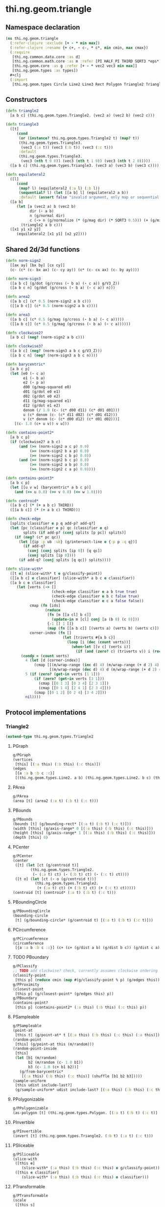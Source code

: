 #+SEQ_TODO:       TODO(t) INPROGRESS(i) WAITING(w@) | DONE(d) CANCELED(c@)
#+TAGS:           Write(w) Update(u) Fix(f) Check(c) noexport(n)
#+EXPORT_EXCLUDE_TAGS: noexport

* thi.ng.geom.triangle
** Namespace declaration
#+BEGIN_SRC clojure :tangle babel/src-cljx/thi/ng/geom/triangle.cljx :mkdirp yes :padline no
  (ns thi.ng.geom.triangle
    (:refer-clojure :exclude [+ - * min max])
    (:refer-clojure :rename {+ c+, - c-, * c*, min cmin, max cmax})
    (:require
     [thi.ng.common.data.core :as d]
     [thi.ng.common.math.core :as m :refer [PI HALF_PI THIRD SQRT3 *eps*]]
     [thi.ng.geom.core :as g :refer [+ - * vec2 vec3 min max]]
     [thi.ng.geom.types :as types])
    ,#+clj
    (:import
     [thi.ng.geom.types Circle Line2 Line3 Rect Polygon Triangle2 Triangle3]))
#+END_SRC
** Constructors
#+BEGIN_SRC clojure :tangle babel/src-cljx/thi/ng/geom/triangle.cljx
  (defn triangle2
    [a b c] (thi.ng.geom.types.Triangle2. (vec2 a) (vec2 b) (vec2 c)))
  
  (defn triangle3
    ([t]
       (cond
        (or (instance? thi.ng.geom.types.Triangle2 t) (map? t))
        (thi.ng.geom.types.Triangle3.
         (vec3 (:a t)) (vec3 (:b t)) (vec3 (:c t)))
        :default
        (thi.ng.geom.types.Triangle3.
         (vec3 (nth t 0 0)) (vec3 (nth t 1 0)) (vec3 (nth t 2 0)))))
    ([a b c] (thi.ng.geom.types.Triangle3. (vec3 a) (vec3 b) (vec3 c))))
  
  (defn equilateral2
    ([l]
       (cond
        (map? l) (equilateral2 (:a l) (:b l))
        (sequential? l) (let [[a b] l] (equilateral2 a b))
        :default (assert false "invalid argument, only map or sequential supported"))) ;; TODO
    ([a b]
       (let [a (vec2 a) b (vec2 b)
             dir (- a b)
             n (g/normal dir)
             c (-> n (g/normalize (* (g/mag dir) (* SQRT3 0.5))) (+ (g/mix a b)))]
         (triangle2 a b c)))
    ([x1 y1 x2 y2]
       (equilateral2 [x1 y1] [x2 y2])))
#+END_SRC
** Shared 2d/3d functions
#+BEGIN_SRC clojure :tangle babel/src-cljx/thi/ng/geom/triangle.cljx
  (defn norm-sign2
    [[ax ay] [bx by] [cx cy]]
    (c- (c* (c- bx ax) (c- cy ay)) (c* (c- cx ax) (c- by ay))))
  
  (defn norm-sign3
    ([a b c] (g/dot (g/cross (- b a) (- c a)) g/V3_Z))
    ([a b c n] (g/dot (g/cross (- b a) (- c a)) n)))
  
  (defn area2
    ([a b c] (c* 0.5 (norm-sign2 a b c)))
    ([[a b c]] (c* 0.5 (norm-sign2 a b c))))
  
  (defn area3
    ([a b c] (c* 0.5 (g/mag (g/cross (- b a) (- c a)))))
    ([[a b c]] (c* 0.5 (g/mag (g/cross (- b a) (- c a))))))
  
  (defn clockwise2?
    [a b c] (neg? (norm-sign2 a b c)))
  
  (defn clockwise3?
    ([a b c] (neg? (norm-sign3 a b c g/V3_Z)))
    ([a b c n] (neg? (norm-sign3 a b c n))))
  
  (defn barycentric*
    [a b c p]
    (let [e0 (- c a)
          e1 (- b a)
          e2 (- p a)
          d00 (g/mag-squared e0)
          d01 (g/dot e0 e1)
          d02 (g/dot e0 e2)
          d11 (g/mag-squared e1)
          d12 (g/dot e1 e2)
          denom (/ 1.0 (c- (c* d00 d11) (c* d01 d01)))
          u (c* denom (c- (c* d11 d02) (c* d01 d12)))
          v (c* denom (c- (c* d00 d12) (c* d01 d02)))]
      [(c- 1.0 (c+ u v)) v u]))
  
  (defn contains-point2*
    [a b c p]
    (if (clockwise2? a b c)
        (and (>= (norm-sign2 a c p) 0.0)
             (>= (norm-sign2 b a p) 0.0)
             (>= (norm-sign2 c b p) 0.0))
        (and (>= (norm-sign2 b c p) 0.0)
             (>= (norm-sign2 a b p) 0.0)
             (>= (norm-sign2 c a p) 0.0))))
  
  (defn contains-point3*
    [a b c p]
    (let [[u v w] (barycentric* a b c p)]
      (and (>= u 0.0) (>= v 0.0) (<= w 1.0))))
  
  (defn centroid*
    ([a b c] (* (+ a b c) THIRD))
    ([[a b c]] (* (+ a b c) THIRD)))
  
  (defn check-edge
    [splits classifier e p q add-p? add-q?]
    (let [pc (classifier e p) qc (classifier e q)
          splits (if add-p? (conj splits [p pc]) splits)]
      (if (neg? (c* pc qc))
        (let [{ip :p ub :ub} (g/intersect-line e {:p p :q q})]
          (if add-q?
            (conj (conj splits [ip 0]) [q qc])
            (conj splits [ip 0])))
        (if add-q? (conj splits [q qc]) splits))))
  
  (defn slice-with*
    ([t e] (slice-with* t e g/classify-point))
    ([[a b c] e classifier] (slice-with* a b c e classifier))
    ([a b c e classifier]
       (let [verts (-> []
                       (check-edge classifier e a b true true)
                       (check-edge classifier e b c false true)
                       (check-edge classifier e c a false false))
             cmap (fn [ids]
                    (reduce
                     (fn [m [[a cl] b c]]
                       (update-in m [cl] conj [a (b 0) (c 0)]))
                     {-1 [] 1 []}
                     (map (fn [[a b c]] [(verts a) (verts b) (verts c)]) ids)))
             corner-index (fn []
                            (let [triverts #{a b c}]
                              (loop [i (dec (count verts))]
                                (when-let [[v c] (verts i)]
                                  (if (and (zero? c) (triverts v)) i (recur (dec i)))))))]
         (condp = (count verts)
           4 (let [d (corner-index)]
               (cmap [[(m/wrap-range (inc d) 4) (m/wrap-range (+ d 2) 4) d]
                      [(m/wrap-range (dec d) 4) d (m/wrap-range (+ d 2) 4)]]))
           5 (if (zero? (get-in verts [1 1]))
               (if (zero? (get-in verts [3 1]))
                 (cmap [[0 1 3] [0 3 4] [2 3 1]])
                 (cmap [[0 1 4] [2 4 1] [2 3 4]]))
               (cmap [[0 1 2] [0 2 4] [3 4 2]]))
           nil))))
#+END_SRC
** Protocol implementations
*** Triangle2
#+BEGIN_SRC clojure :tangle babel/src-cljx/thi/ng/geom/triangle.cljx
  (extend-type thi.ng.geom.types.Triangle2
#+END_SRC
**** PGraph
#+BEGIN_SRC clojure :tangle babel/src-cljx/thi/ng/geom/triangle.cljx
  g/PGraph
  (vertices
   [this] [(:a this) (:b this) (:c this)])
  (edges
   [{a :a b :b c :c}]
   [(thi.ng.geom.types.Line2. a b) (thi.ng.geom.types.Line2. b c) (thi.ng.geom.types.Line2. c a)])
#+END_SRC
**** PArea
#+BEGIN_SRC clojure :tangle babel/src-cljx/thi/ng/geom/triangle.cljx
  g/PArea
  (area [t] (area2 (:a t) (:b t) (:c t)))
#+END_SRC
**** PBounds
#+BEGIN_SRC clojure :tangle babel/src-cljx/thi/ng/geom/triangle.cljx
  g/PBounds
  (bounds [t] (g/bounding-rect* [(:a t) (:b t) (:c t)]))
  (width [this] (g/axis-range* 0 [(:a this) (:b this) (:c this)]))
  (height [this] (g/axis-range* 1 [(:a this) (:b this) (:c this)]))
  (depth [this] 0)
#+END_SRC
**** PCenter
#+BEGIN_SRC clojure :tangle babel/src-cljx/thi/ng/geom/triangle.cljx
  g/PCenter
  (center
   ([t] (let [ct (g/centroid t)]
          (thi.ng.geom.types.Triangle2.
           (- (:a t) ct) (- (:b t) ct) (- (:c t) ct))))
   ([t o] (let [ct (- o (g/centroid t))]
            (thi.ng.geom.types.Triangle2.
             (+ (:a t) ct) (+ (:b t) ct) (+ (:c t) ct)))))
  (centroid [t] (centroid* (:a t) (:b t) (:c t)))
#+END_SRC
**** PBoundingCircle
#+BEGIN_SRC clojure :tangle babel/src-cljx/thi/ng/geom/triangle.cljx
  g/PBoundingCircle
  (bounding-circle
   [t] (g/bounding-circle* (g/centroid t) [(:a t) (:b t) (:c t)]))
#+END_SRC
**** PCircumference
#+BEGIN_SRC clojure :tangle babel/src-cljx/thi/ng/geom/triangle.cljx
  g/PCircumference
  (circumference
   [{a :a b :b c :c}] (c+ (c+ (g/dist a b) (g/dist b c)) (g/dist c a)))
#+END_SRC
**** TODO PBoundary
#+BEGIN_SRC clojure :tangle babel/src-cljx/thi/ng/geom/triangle.cljx
  g/PClassify
  ;; TODO add clockwise? check, currently assumes clockwise ordering
  (classify-point
   [this p] (reduce cmin (map #(g/classify-point % p) (g/edges this))))
  g/PProximity
  (closest-point
   [this p] (g/closest-point* (g/edges this) p))
  g/PBoundary
  (contains-point?
   [this p] (contains-point2* (:a this) (:b this) (:c this) p))
#+END_SRC
**** PSampleable
#+BEGIN_SRC clojure :tangle babel/src-cljx/thi/ng/geom/triangle.cljx
  g/PSampleable
  (point-at
   [this t] (g/point-at* t [(:a this) (:b this) (:c this) (:a this)]))
  (random-point
   [this] (g/point-at this (m/random)))
  (random-point-inside
   [this]
   (let [b1 (m/random)
         b2 (m/random (c- 1.0 b1))
         b3 (c- 1.0 (c+ b1 b2))]
     (g/from-barycentric*
      [(:a this) (:b this) (:c this)] (shuffle [b1 b2 b3]))))
  (sample-uniform
   [this udist include-last?]
   (g/sample-uniform* udist include-last? [(:a this) (:b this) (:c this) (:a this)]))
#+END_SRC
**** PPolygonizable
#+BEGIN_SRC clojure :tangle babel/src-cljx/thi/ng/geom/triangle.cljx
  g/PPolygonizable
  (as-polygon [t] (thi.ng.geom.types.Polygon. [(:a t) (:b t) (:c t)] []))
#+END_SRC
**** PInvertible
#+BEGIN_SRC clojure :tangle babel/src-cljx/thi/ng/geom/triangle.cljx
  g/PInvertible
  (invert [t] (thi.ng.geom.types.Triangle2. (:b t) (:a t) (:c t)))
#+END_SRC
**** PSliceable
#+BEGIN_SRC clojure :tangle babel/src-cljx/thi/ng/geom/triangle.cljx
  g/PSliceable
  (slice-with
   ([this e]
      (slice-with* (:a this) (:b this) (:c this) e g/classify-point))
   ([this e classifier]
      (slice-with* (:a this) (:b this) (:c this) e classifier)))
#+END_SRC
**** PTransformable
#+BEGIN_SRC clojure :tangle babel/src-cljx/thi/ng/geom/triangle.cljx
  g/PTransformable
  (scale
   ([this s]
    (thi.ng.geom.types.Triangle2. (* (:a this) s) (* (:b this) s) (* (:c this) s)))
   ([this a b]
    (thi.ng.geom.types.Triangle2. (* (:a this) a b) (* (:b this) a b) (* (:c this) a b))))
  (scale-size
   [{a :a b :b c :c} s]
   (let [cc (centroid* a b c)]
     (thi.ng.geom.types.Triangle2.
      (-> a (- cc) (g/madd s cc)) (-> b (- cc) (g/madd s cc)) (-> c (- cc) (g/madd s cc)))))
#+END_SRC
**** End of implementations                                        :noexport:
#+BEGIN_SRC clojure :tangle babel/src-cljx/thi/ng/geom/triangle.cljx
  )
#+END_SRC
*** Triangle3
#+BEGIN_SRC clojure :tangle babel/src-cljx/thi/ng/geom/triangle.cljx
  (extend-type thi.ng.geom.types.Triangle3
#+END_SRC
**** PGraph
#+BEGIN_SRC clojure :tangle babel/src-cljx/thi/ng/geom/triangle.cljx
  g/PGraph
  (vertices
   [this] [(:a this) (:b this) (:c this)])
  (edges
   [{a :a b :b c :c}]
   [(thi.ng.geom.types.Line3. a b)
    (thi.ng.geom.types.Line3. b c)
    (thi.ng.geom.types.Line3. c a)])
  (vertex-neighbors
   [{a :a b :b c :c} v]
   (condp = (vec3 v)
     a [c b]
     b [a c]
     c [b a]
     nil))
  (vertex-valence
   [{a :a b :b c :c} v] (if (#{a b c} (vec3 v)) 2 0))
#+END_SRC
**** PArea
#+BEGIN_SRC clojure :tangle babel/src-cljx/thi/ng/geom/triangle.cljx
  g/PArea
  (area [t] (area3 (:a t) (:b t) (:c t)))
#+END_SRC
**** PBounds
#+BEGIN_SRC clojure :tangle babel/src-cljx/thi/ng/geom/triangle.cljx
  g/PBounds
  (bounds [t] (g/bounding-box* [(:a t) (:b t) (:c t)]))
  (width [this] (g/axis-range* 0 [(:a this) (:b this) (:c this)]))
  (height [this] (g/axis-range* 1 [(:a this) (:b this) (:c this)]))
  (depth [this] (g/axis-range* 2 [(:a this) (:b this) (:c this)]))
#+END_SRC
**** PCenter
#+BEGIN_SRC clojure :tangle babel/src-cljx/thi/ng/geom/triangle.cljx
  g/PCenter
  (center
   ([t]
      (let [ct (g/centroid t)]
        (thi.ng.geom.types.Triangle3.
         (- (:a t) ct) (- (:b t) ct) (- (:c t) ct))))
   ([t o]
      (let [ct (- o (g/centroid t))]
        (thi.ng.geom.types.Triangle3.
         (+ (:a t) ct) (+ (:b t) ct) (+ (:c t) ct)))))
  (centroid [t] (centroid* (:a t) (:b t) (:c t)))
#+END_SRC
**** PBoundingSphere
#+BEGIN_SRC clojure :tangle babel/src-cljx/thi/ng/geom/triangle.cljx
  g/PBoundingSphere
  (bounding-sphere
   [t] (g/bounding-sphere* (g/centroid t) [(:a t) (:b t) (:c t)]))
#+END_SRC
**** PVolume
#+BEGIN_SRC clojure :tangle babel/src-cljx/thi/ng/geom/triangle.cljx
  g/PVolume
  (volume [this] 0.0)
#+END_SRC
**** PBoundary
#+BEGIN_SRC clojure :tangle babel/src-cljx/thi/ng/geom/triangle.cljx
  g/PClassify
  (classify-point [this p] nil) ; TODO
  g/PProximity
  (closest-point [this p] nil) ; TODO
  g/PBoundary
  (contains-point? [this p] (contains-point3* (:a this) (:b this) (:c this) p))
#+END_SRC
**** PSampleable
#+BEGIN_SRC clojure :tangle babel/src-cljx/thi/ng/geom/triangle.cljx
  g/PSampleable
  (point-at [this t] nil) ; TODO
  (random-point
   [this] (g/point-at this (m/random)))
  (random-point-inside
   [t]
   (let [b1 (m/random)
         b2 (m/random (c- 1.0 b1))
         b3 (c- 1.0 (c+ b1 b2))]
     (g/from-barycentric*
      [(:a t) (:b t) (:c t)] (shuffle [b1 b2 b3]))))
#+END_SRC
**** PIntersectable
***** TODO update ray definition or protocol?
#+BEGIN_SRC clojure :tangle babel/src-cljx/thi/ng/geom/triangle.cljx
  g/PIntersectable
  (intersect-ray
   [{:keys [a b c]} {p :p dir :dir}]
    (let [n (g/normal3* a b c)
          nd (g/dot n dir)]
      (if (neg? nd)
        (let [t (/ (c- (g/dot n (- p a))) nd)]
          (if (>= t *eps*)
            (let [ip (g/madd dir t p)]
              (if (contains-point3* a b c ip)
                {:p ip :n n :dist t :dir (g/normalize (- ip p))})))))))
#+END_SRC
**** PInvertible
#+BEGIN_SRC clojure :tangle babel/src-cljx/thi/ng/geom/triangle.cljx
  g/PInvertible
  (invert
   [t] (thi.ng.geom.types.Triangle3. (:b t) (:a t) (:c t)))
#+END_SRC
**** PSliceable
#+BEGIN_SRC clojure :tangle babel/src-cljx/thi/ng/geom/triangle.cljx
  g/PSliceable
  (slice-with
   ([this e]
      (slice-with* (:a this) (:b this) (:c this) e g/classify-point))
   ([this e classifier]
      (slice-with* (:a this) (:b this) (:c this) e classifier)))
#+END_SRC
**** PTransformable
#+BEGIN_SRC clojure :tangle babel/src-cljx/thi/ng/geom/triangle.cljx
  g/PTransformable
  (scale
   ([this s]
    (thi.ng.geom.types.Triangle3. (* (:a this) s) (* (:b this) s) (* (:c this) s)))
   ([this a b]
    (thi.ng.geom.types.Triangle3. (* (:a this) a b) (* (:b this) a b) (* (:c this) a b))))
  (scale-size
   [{a :a b :b c :c} s]
   (let [cc (centroid* a b c)]
     (thi.ng.geom.types.Triangle3.
      (-> a (- cc) (g/madd s cc)) (-> b (- cc) (g/madd s cc)) (-> c (- cc) (g/madd s cc)))))
#+END_SRC
**** End of implementations                                        :noexport:
#+BEGIN_SRC clojure :tangle babel/src-cljx/thi/ng/geom/triangle.cljx
  )
#+END_SRC
** Type specific functions
*** Circumcircle
#+BEGIN_SRC clojure :tangle babel/src-cljx/thi/ng/geom/triangle.cljx
  (defn circumcircle-raw
    [[ax ay :as a] [bx by :as b] [cx cy :as c]]
    (let [eq-ab? (m/delta= ay by *eps*)
          eq-bc? (m/delta= by cy *eps*)]
      (when-not (and eq-ab? eq-bc?)
        (let [[ox oy :as o]
              (cond
                eq-ab? (let [m2 (c- (/ (c- cx bx) (c- cy by)))
                             mx1 (c* 0.5 (c+ ax bx))
                             [mx2 my2] (g/mix b c)]
                         [mx1 (c+ (c* m2 (c- mx1 mx2)) my2)])
                eq-bc? (let [m1 (c- (/ (c- bx ax) (c- by ay)))
                             mx2 (c* 0.5 (c+ bx cx))
                             [mx1 my1] (g/mix a b)]
                         [mx2 (c+ (c* m1 (c- mx2 mx1)) my1)])
                :default (let [m1 (c- (/ (c- bx ax) (c- by ay)))
                               m2 (c- (/ (c- cx bx) (c- cy by)))
                               [mx1 my1] (g/mix a b)
                               [mx2 my2] (g/mix b c)
                               xx (-> (c* m1 mx1) (c- (c* m2 mx2))
                                      (c+ my2) (c- my1) (/ (c- m1 m2)))]
                           [xx (c+ (c* m1 (c- xx mx1)) my1)]))]
          [o (m/hypot (c- bx ox) (c- by oy))]))))
  
  (defn circumcircle
    ([t] (circumcircle (:a t) (:b t) (:c t)))
    ([a b c]
       (let [[o r] (circumcircle-raw a b c)]
         (thi.ng.geom.types.Circle. o r))))
#+END_SRC
*** Subdivision & slicing
#+BEGIN_SRC clojure :tangle babel/src-cljx/thi/ng/geom/triangle.cljx
  (defn subdivide*
    [ctor]
    (fn
      [{:keys [a b c] :as t}]
      (let [ab (g/mix a b)
            bc (g/mix b c)
            ca (g/mix c a)
            ct (centroid* t)]
        [(ctor a ab ca) (ctor bc ab b)
         (ctor c ca bc) (ctor ca ab bc)])))

  (def subdiv2 (subdivide* (fn [a b c] (thi.ng.geom.types.Triangle2. a b c))))
  (def subdiv3 (subdivide* (fn [a b c] (thi.ng.geom.types.Triangle3. a b c))))
#+END_SRC
